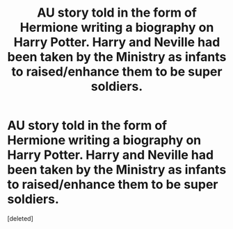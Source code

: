 #+TITLE: AU story told in the form of Hermione writing a biography on Harry Potter. Harry and Neville had been taken by the Ministry as infants to raised/enhance them to be super soldiers.

* AU story told in the form of Hermione writing a biography on Harry Potter. Harry and Neville had been taken by the Ministry as infants to raised/enhance them to be super soldiers.
:PROPERTIES:
:Score: 1
:DateUnix: 1614232803.0
:DateShort: 2021-Feb-25
:FlairText: What's That Fic?
:END:
[deleted]

